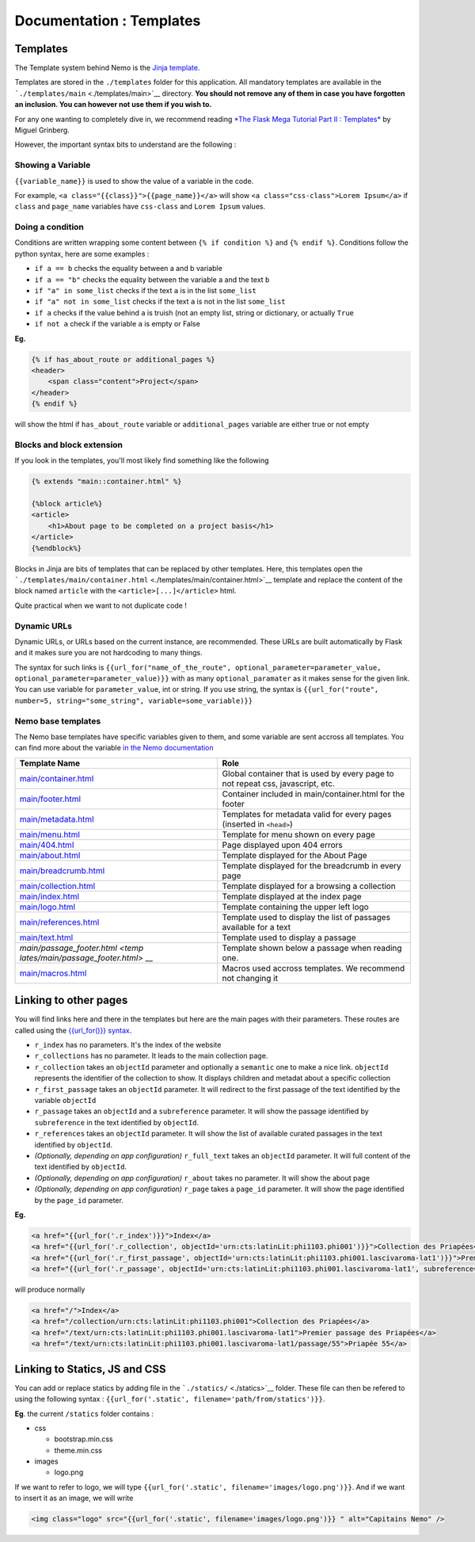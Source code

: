 Documentation : Templates
=========================



Templates
~~~~~~~~~

The Template system behind Nemo is the `Jinja
template <http://jinja.pocoo.org/docs/2.10/>`__.

Templates are stored in the ``./templates`` folder for this application.
All mandatory templates are available in the
```./templates/main`` <./templates/main>`__ directory. **You should not
remove any of them in case you have forgotten an inclusion. You can
however not use them if you wish to.**

For any one wanting to completely dive in, we recommend reading `*The
Flask Mega Tutorial Part II :
Templates* <https://blog.miguelgrinberg.com/post/the-flask-mega-tutorial-part-ii-templates>`__
by Miguel Grinberg.

However, the important syntax bits to understand are the following :

Showing a Variable
^^^^^^^^^^^^^^^^^^

``{{variable_name}}`` is used to show the value of a variable in the
code.

For example, ``<a class="{{class}}">{{page_name}}</a>`` will show
``<a class="css-class">Lorem Ipsum</a>`` if ``class`` and ``page_name``
variables have ``css-class`` and ``Lorem Ipsum`` values.

Doing a condition
^^^^^^^^^^^^^^^^^

Conditions are written wrapping some content between
``{% if condition %}`` and ``{% endif %}``. Conditions follow the python
syntax, here are some examples :

-  ``if a == b`` checks the equality between a and b variable
-  ``if a == "b"`` checks the equality between the variable a and the
   text ``b``
-  ``if "a" in some_list`` checks if the text ``a`` is in the list
   ``some_list``
-  ``if "a" not in some_list`` checks if the text ``a`` is not in the
   list ``some_list``
-  ``if a`` checks if the value behind ``a`` is truish (not an empty
   list, string or dictionary, or actually ``True``
-  ``if not a`` check if the variable ``a`` is empty or False

**Eg.**

.. code:: html

    {% if has_about_route or additional_pages %}
    <header>
        <span class="content">Project</span>
    </header>
    {% endif %}

will show the html if ``has_about_route`` variable or
``additional_pages`` variable are either true or not empty

Blocks and block extension
^^^^^^^^^^^^^^^^^^^^^^^^^^

If you look in the templates, you'll most likely find something like the
following

.. code:: html

    {% extends "main::container.html" %}

    {%block article%}
    <article>
        <h1>About page to be completed on a project basis</h1>
    </article>
    {%endblock%}

Blocks in Jinja are bits of templates that can be replaced by other
templates. Here, this templates open the
```./templates/main/container.html`` <./templates/main/container.html>`__
template and replace the content of the block named ``article`` with the
``<article>[...]</article>`` html.

Quite practical when we want to not duplicate code !

Dynamic URLs
^^^^^^^^^^^^

Dynamic URLs, or URLs based on the current instance, are recommended.
These URLs are built automatically by Flask and it makes sure you are
not hardcoding to many things.

The syntax for such links is
``{{url_for("name_of_the_route", optional_parameter=parameter_value, optional_parameter=parameter_value)}}``
with as many ``optional_paramater`` as it makes sense for the given
link. You can use variable for ``parameter_value``, int or string. If
you use string, the syntax is
``{{url_for("route", number=5, string="some_string", variable=some_variable)}}``

Nemo base templates
^^^^^^^^^^^^^^^^^^^

The Nemo base templates have specific variables given to them, and some
variable are sent accross all templates. You can find more about the
variable `in the Nemo
documentation <http://flask-capitains-nemo.readthedocs.io/en/latest/Nemo.templates.html#nemo-default-templates>`__

+----------------------------------+-----------------------------------------+
| Template Name                    | Role                                    |
+==================================+=========================================+
| `main/container.html <templates/ | Global container that is used by every  |
| main/container.html>`__          | page to not repeat css, javascript,     |
|                                  | etc.                                    |
+----------------------------------+-----------------------------------------+
| `main/footer.html <templates/mai | Container included in                   |
| n/footer.html>`__                | main/container.html for the footer      |
+----------------------------------+-----------------------------------------+
| `main/metadata.html <templates/m | Templates for metadata valid for every  |
| ain/metadata.html>`__            | pages (inserted in ``<head>``)          |
+----------------------------------+-----------------------------------------+
| `main/menu.html <templates/main/ | Template for menu shown on every page   |
| menu.html>`__                    |                                         |
+----------------------------------+-----------------------------------------+
| `main/404.html <templates/main/4 | Page displayed upon 404 errors          |
| 04.html>`__                      |                                         |
+----------------------------------+-----------------------------------------+
| `main/about.html <templates/main | Template displayed for the About Page   |
| /about.html>`__                  |                                         |
+----------------------------------+-----------------------------------------+
| `main/breadcrumb.html <templates | Template displayed for the breadcrumb   |
| /main/breadcrumb.html>`__        | in every page                           |
+----------------------------------+-----------------------------------------+
| `main/collection.html <templates | Template displayed for a browsing a     |
| /main/collection.html>`__        | collection                              |
+----------------------------------+-----------------------------------------+
| `main/index.html <templates/main | Template displayed at the index page    |
| /index.html>`__                  |                                         |
+----------------------------------+-----------------------------------------+
| `main/logo.html <templates/main/ | Template containing the upper left logo |
| logo.html>`__                    |                                         |
+----------------------------------+-----------------------------------------+
| `main/references.html <templates | Template used to display the list of    |
| /main/references.html>`__        | passages available for a text           |
+----------------------------------+-----------------------------------------+
| `main/text.html <templates/main/ | Template used to display a passage      |
| text.html>`__                    |                                         |
+----------------------------------+-----------------------------------------+
| `main/passage\_footer.html <temp | Template shown below a passage when     |
| lates/main/passage_footer.html>` | reading one.                            |
| __                               |                                         |
+----------------------------------+-----------------------------------------+
| `main/macros.html <templates/mai | Macros used accross templates. We       |
| n/macros.html>`__                | recommend not changing it               |
+----------------------------------+-----------------------------------------+

Linking to other pages
~~~~~~~~~~~~~~~~~~~~~~

You will find links here and there in the templates but here are the
main pages with their parameters. These routes are called using the
`{{url\_for()}} syntax <#dynamic-urls>`__.

-  ``r_index`` has no parameters. It's the index of the website
-  ``r_collections`` has no parameter. It leads to the main collection
   page.
-  ``r_collection`` takes an ``objectId`` parameter and optionally a
   ``semantic`` one to make a nice link. ``objectId`` represents the
   identifier of the collection to show. It displays children and
   metadat about a specific collection
-  ``r_first_passage`` takes an ``objectId`` parameter. It will redirect
   to the first passage of the text identified by the variable
   ``objectId``
-  ``r_passage`` takes an ``objectId`` and a ``subreference`` parameter.
   It will show the passage identified by ``subreference`` in the text
   identified by ``objectId``.
-  ``r_references`` takes an ``objectId`` parameter. It will show the
   list of available curated passages in the text identified by
   ``objectId``.
-  *(Optionally, depending on app configuration)* ``r_full_text`` takes
   an ``objectId`` parameter. It will full content of the text
   identified by ``objectId``.
-  *(Optionally, depending on app configuration)* ``r_about`` takes no
   parameter. It will show the about page
-  *(Optionally, depending on app configuration)* ``r_page`` takes a
   ``page_id`` parameter. It will show the page identified by the
   ``page_id`` parameter.

**Eg.**

.. code:: html

    <a href="{{url_for('.r_index')}}">Index</a>
    <a href="{{url_for('.r_collection', objectId='urn:cts:latinLit:phi1103.phi001')}}">Collection des Priapées</a>
    <a href="{{url_for('.r_first_passage', objectId='urn:cts:latinLit:phi1103.phi001.lascivaroma-lat1')}}">Premier passage des Priapées</a>
    <a href="{{url_for('.r_passage', objectId='urn:cts:latinLit:phi1103.phi001.lascivaroma-lat1', subreference='55')}}">Priapée 55</a>

will produce normally

.. code:: html

    <a href="/">Index</a>
    <a href="/collection/urn:cts:latinLit:phi1103.phi001">Collection des Priapées</a>
    <a href="/text/urn:cts:latinLit:phi1103.phi001.lascivaroma-lat1">Premier passage des Priapées</a>
    <a href="/text/urn:cts:latinLit:phi1103.phi001.lascivaroma-lat1/passage/55">Priapée 55</a>

Linking to Statics, JS and CSS
~~~~~~~~~~~~~~~~~~~~~~~~~~~~~~

You can add or replace statics by adding file in the
```./statics/`` <./statics>`__ folder. These file can then be refered to
using the following syntax :
``{{url_for('.static', filename='path/from/statics')}}``.

**Eg**. the current ``/statics`` folder contains :

-  css

   -  bootstrap.min.css
   -  theme.min.css

-  images

   -  logo.png

If we want to refer to logo, we will type
``{{url_for('.static', filename='images/logo.png')}}``. And if we want
to insert it as an image, we will write

.. code:: html

    <img class="logo" src="{{url_for('.static', filename='images/logo.png')}} " alt="Capitains Nemo" />